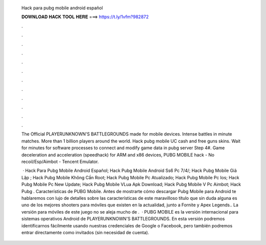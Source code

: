   Hack para pubg mobile android español
  
  
  
  𝐃𝐎𝐖𝐍𝐋𝐎𝐀𝐃 𝐇𝐀𝐂𝐊 𝐓𝐎𝐎𝐋 𝐇𝐄𝐑𝐄 ===> https://t.ly/1vfm?982872
  
  
  
  .
  
  
  
  .
  
  
  
  .
  
  
  
  .
  
  
  
  .
  
  
  
  .
  
  
  
  .
  
  
  
  .
  
  
  
  .
  
  
  
  .
  
  
  
  .
  
  
  
  .
  
  The Official PLAYERUNKNOWN'S BATTLEGROUNDS made for mobile devices. Intense battles in minute matches. More than 1 billion players around the world. Hack pubg mobile UC cash and free guns skins. Wait for minutes for software processes to connect and modify game data in pubg server Step 4#. Game deceleration and acceleration (speedhack) for ARM and x86 devices, PUBG MOBILE hack - No recoil/Esp/Aimbot - Tencent Emulator.
  
   · Hack Para Pubg Mobile Android Español; Hack Pubg Mobile Android Ss6 Pc 7/4/; Hack Pubg Mobile Giả Lập ; Hack Pubg Mobile Không Cần Root; Hack Pubg Mobile Pc Atualizado; Hack Pubg Mobile Pc Ios; Hack Pubg Mobile Pc New Update; Hack Pubg Mobile VLua Apk Download; Hack Pubg Mobile V Pc Aimbot; Hack Pubg . Características de PUBG Mobile. Antes de mostrarte cómo descargar Pubg Mobile para Android te hablaremos con lujo de detalles sobre las características de este maravilloso título que sin duda alguna es uno de los mejores shooters para móviles que existen en la actualidad, junto a Fornite y Apex Legends.. La versión para móviles de este juego no se aleja mucho de .  · PUBG MOBILE es la versión internacional para sistemas operativos Android de PLAYERUNKNOWN'S BATTLEGROUNDS. En esta versión podremos identificarnos fácilmente usando nuestras credenciales de Google o Facebook, pero también podremos entrar directamente como invitados (sin necesidad de cuenta).
